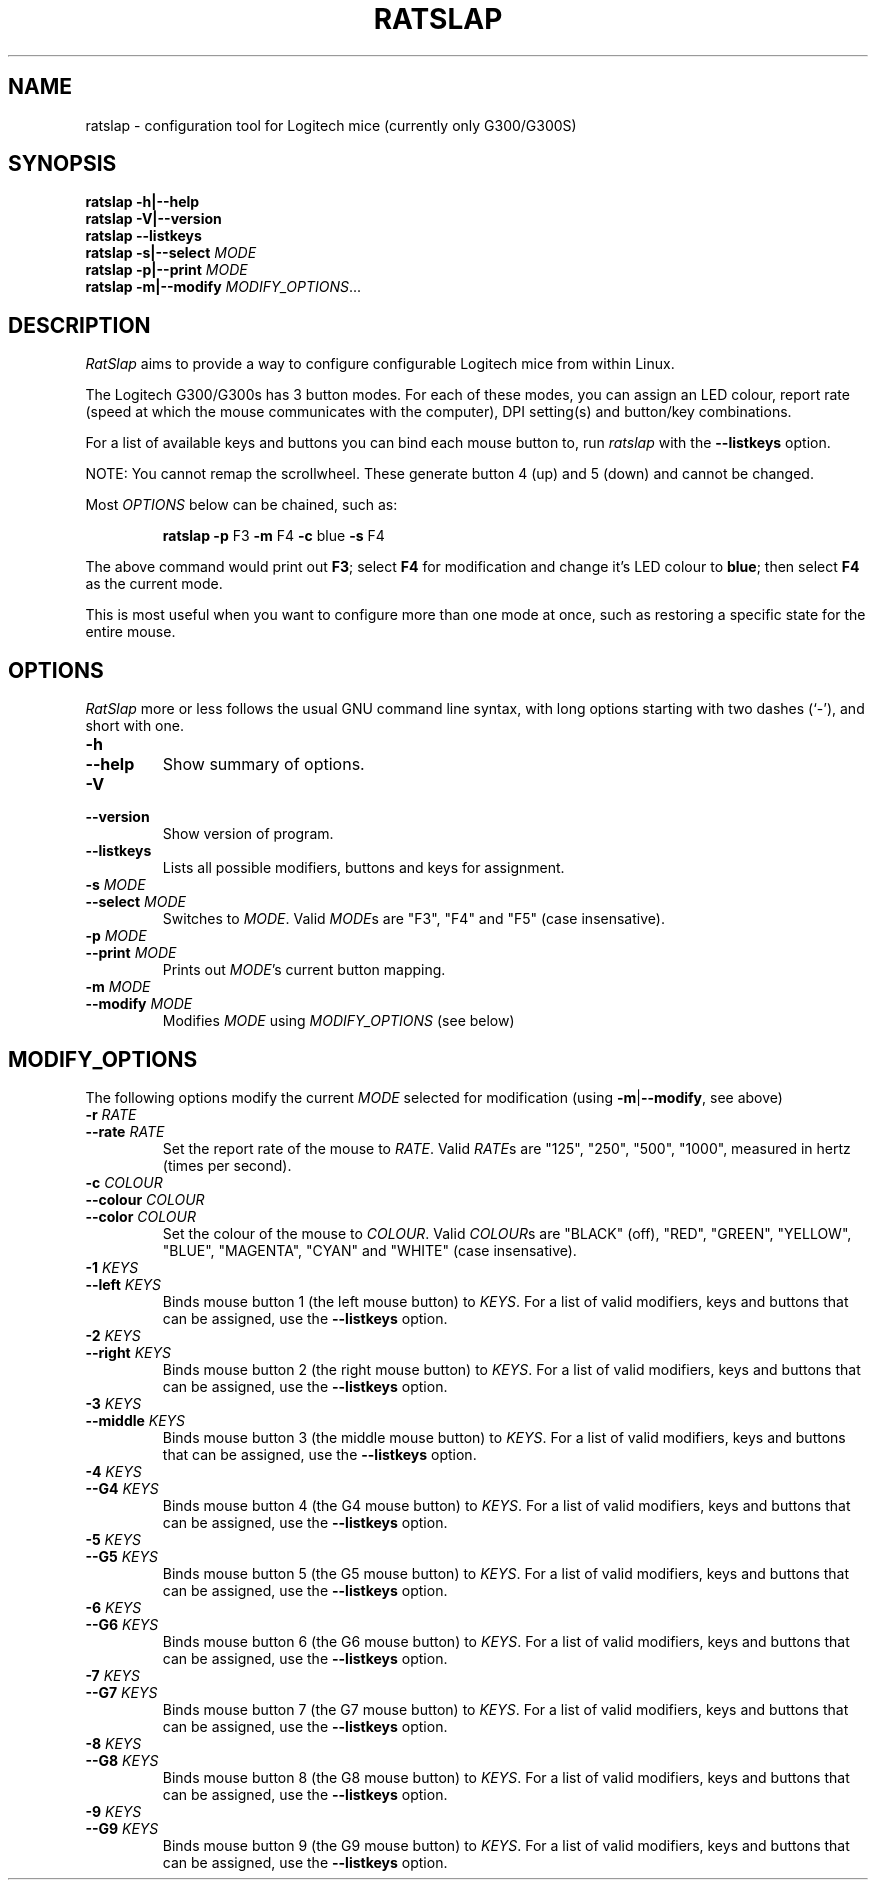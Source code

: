 .\" (C) Copyright 2016 Todd Harbour <krayon.git@qdnx.org>
.
.TH RATSLAP 1 "December  5, 2016"
.
.
.
.\" Some roff macros, for reference:
.\" .nh        disable hyphenation
.\" .hy        enable hyphenation
.\" .ad l      left justify
.\" .ad b      justify to both left and right margins
.\" .nf        disable filling
.\" .fi        enable filling
.\" .br        insert line break
.\" .sp <n>    insert n+1 empty lines
.\" for manpage-specific macros, see man(7)
.
.
.
.SH NAME
ratslap \- configuration tool for Logitech mice (currently only G300/G300S)
.
.
.
.SH SYNOPSIS
.B ratslap \-h|\-\-help
.br
.B ratslap \-V|\-\-version
.br
.B ratslap \-\-listkeys
.br
.B ratslap \-s|\-\-select
.I MODE
.br
.B ratslap \-p|\-\-print
.I MODE
.br
.B ratslap \-m|\-\-modify
.IR MODIFY_OPTIONS ...
.
.
.
.SH DESCRIPTION
.I RatSlap
aims to provide a way to configure configurable Logitech mice from within
Linux.
.PP
The Logitech G300/G300s has 3 button modes. For each of these modes, you can
assign an LED colour, report rate (speed at which the mouse communicates with
the computer), DPI setting(s) and button/key combinations.
.PP
For a list of available keys and buttons you can bind each mouse button to, run
.I ratslap
with the
.B \-\-listkeys
option.
.PP
NOTE: You cannot remap the scrollwheel. These generate button 4 (up) and 5
(down) and cannot be changed.
.PP
Most
.I OPTIONS
below can be chained, such as:
.RS
.PP
.B ratslap \-p
F3
.B \-m
F4
.B \-c
blue
.B \-s
F4
.RE
.PP
The above command would print out
.BR F3 ;
select
.B F4
for modification and change it's LED colour to
.BR blue ;
then select
.B F4
as the current mode.
.PP
This is most useful when you want to configure more than one mode at once, such
as restoring a specific state for the entire mouse.
.
.
.
.SH OPTIONS
.I RatSlap
more or less follows the usual GNU command line syntax, with long options
starting with two dashes (`\-'), and short with one.
.
.TP
.PD 0
.B \-h
.TP
.PD
.B \-\-help
Show summary of options.
.
.TP
.PD 0
.B \-V
.TP
.PD
.B \-\-version
Show version of program.
.
.TP
.B \-\-listkeys
Lists all possible modifiers, buttons and keys for assignment.
.
.TP
.PD 0
.BI \-s " MODE"
.TP
.PD
.BI \-\-select " MODE"
Switches to
.IR MODE .
Valid
.IR MODE s
are "F3", "F4" and "F5" (case insensative).
.
.TP
.PD 0
.BI \-p " MODE"
.TP
.PD
.BI \-\-print " MODE"
Prints out
.IR MODE 's
current button mapping.
.
.TP
.PD 0
.BI \-m " MODE"
.TP
.PD
.BI \-\-modify " MODE"
Modifies
.I MODE
using
.I MODIFY_OPTIONS
(see below)
.
.
.
.SH MODIFY_OPTIONS
The following options modify the current
.I MODE
selected for modification (using
\fB\-m\fR|\fB\-\-modify\fR, see above)
.
.TP
.PD 0
.BI \-r      " RATE"
.TP
.PD
.BI \-\-rate " RATE"
Set the report rate of the mouse to
.IR RATE .
Valid
.IR RATE s
are "125", "250", "500", "1000", measured in hertz (times per second).
.
.
.
.TP
.PD 0
.BI \-c        " COLOUR"
.TP
.PD 0
.BI \-\-colour " COLOUR"
.TP
.PD
.BI \-\-color  " COLOUR"
Set the colour of the mouse to
.IR COLOUR .
Valid
.IR COLOUR s
are "BLACK" (off), "RED", "GREEN", "YELLOW", "BLUE", "MAGENTA", "CYAN" and
"WHITE" (case insensative).
.
.
.
.TP
.PD 0
.BI \-1        " KEYS"
.TP
.PD
.BI \-\-left   " KEYS"
Binds mouse button 1 (the left mouse button) to
.IR KEYS .
For a list of valid modifiers, keys and buttons that can be assigned, use the
.B \-\-listkeys
option.
.
.
.
.TP
.PD 0
.BI \-2        " KEYS"
.TP
.PD
.BI \-\-right  " KEYS"
Binds mouse button 2 (the right mouse button) to
.IR KEYS .
For a list of valid modifiers, keys and buttons that can be assigned, use the
.B \-\-listkeys
option.
.
.
.
.TP
.PD 0
.BI \-3        " KEYS"
.TP
.PD
.BI \-\-middle " KEYS"
Binds mouse button 3 (the middle mouse button) to
.IR KEYS .
For a list of valid modifiers, keys and buttons that can be assigned, use the
.B \-\-listkeys
option.
.
.
.
.TP
.PD 0
.BI \-4        " KEYS"
.TP
.PD
.BI \-\-G4     " KEYS"
Binds mouse button 4 (the G4 mouse button) to
.IR KEYS .
For a list of valid modifiers, keys and buttons that can be assigned, use the
.B \-\-listkeys
option.
.
.
.
.TP
.PD 0
.BI \-5        " KEYS"
.TP
.PD
.BI \-\-G5     " KEYS"
Binds mouse button 5 (the G5 mouse button) to
.IR KEYS .
For a list of valid modifiers, keys and buttons that can be assigned, use the
.B \-\-listkeys
option.
.
.
.
.TP
.PD 0
.BI \-6        " KEYS"
.TP
.PD
.BI \-\-G6     " KEYS"
Binds mouse button 6 (the G6 mouse button) to
.IR KEYS .
For a list of valid modifiers, keys and buttons that can be assigned, use the
.B \-\-listkeys
option.
.
.
.
.TP
.PD 0
.BI \-7        " KEYS"
.TP
.PD
.BI \-\-G7     " KEYS"
Binds mouse button 7 (the G7 mouse button) to
.IR KEYS .
For a list of valid modifiers, keys and buttons that can be assigned, use the
.B \-\-listkeys
option.
.
.
.
.TP
.PD 0
.BI \-8        " KEYS"
.TP
.PD
.BI \-\-G8     " KEYS"
Binds mouse button 8 (the G8 mouse button) to
.IR KEYS .
For a list of valid modifiers, keys and buttons that can be assigned, use the
.B \-\-listkeys
option.
.
.
.
.TP
.PD 0
.BI \-9        " KEYS"
.TP
.PD
.BI \-\-G9     " KEYS"
Binds mouse button 9 (the G9 mouse button) to
.IR KEYS .
For a list of valid modifiers, keys and buttons that can be assigned, use the
.B \-\-listkeys
option.

